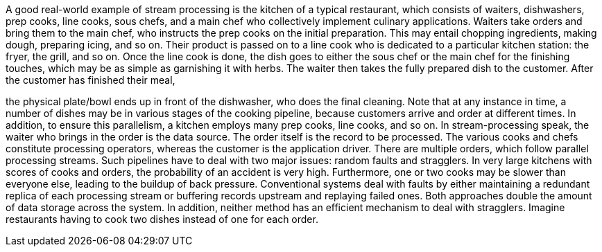 A good real-world example of stream processing is the kitchen
of a typical restaurant, which consists of waiters, dishwashers, prep cooks, line cooks, sous chefs, and a
main chef who collectively implement culinary applications. Waiters take orders and bring them to the
main chef, who instructs the prep cooks on the initial preparation. This may entail chopping ingredients,
making dough, preparing icing, and so on. Their product is passed on to a line cook who is dedicated to a
particular kitchen station: the fryer, the grill, and so on. Once the line cook is done, the dish goes to either
the sous chef or the main chef for the finishing touches, which may be as simple as garnishing it with herbs.
The waiter then takes the fully prepared dish to the customer. After the customer has finished their meal,

the physical plate/bowl ends up in front of the dishwasher, who does the final cleaning. Note that at any
instance in time, a number of dishes may be in various stages of the cooking pipeline, because customers
arrive and order at different times. In addition, to ensure this parallelism, a kitchen employs many prep
cooks, line cooks, and so on.
In stream-processing speak, the waiter who brings in the order is the data source. The order itself is the
record to be processed. The various cooks and chefs constitute processing operators, whereas the customer
is the application driver. There are multiple orders, which follow parallel processing streams. Such pipelines
have to deal with two major issues: random faults and stragglers. In very large kitchens with scores of cooks
and orders, the probability of an accident is very high. Furthermore, one or two cooks may be slower than
everyone else, leading to the buildup of back pressure. Conventional systems deal with faults by either
maintaining a redundant replica of each processing stream or buffering records upstream and replaying
failed ones. Both approaches double the amount of data storage across the system. In addition, neither
method has an efficient mechanism to deal with stragglers. Imagine restaurants having to cook two dishes
instead of one for each order.
